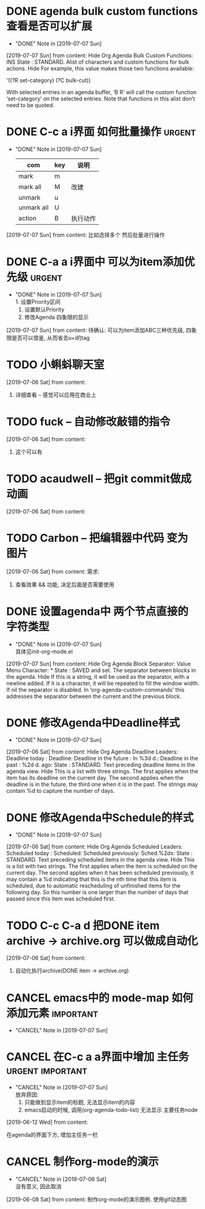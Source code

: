 #+STARTUP: overview
* DONE agenda bulk custom functions 查看是否可以扩展
  CLOSED: [2019-07-07 Sun 16:11]
  - "DONE" Note in [2019-07-07 Sun]
  [2019-07-07 Sun] from 
  content:
  Hide Org Agenda Bulk Custom Functions:
  INS
      State : STANDARD.
     Alist of characters and custom functions for bulk actions. Hide
     For example, this value makes those two functions available:
     
       '((?R set-category)
         (?C bulk-cut))
     
     With selected entries in an agenda buffer, ‘B R’ will call
     the custom function ‘set-category’ on the selected entries.
     Note that functions in this alist don’t need to be quoted.
* DONE C-c a i界面 如何批量操作                                      :urgent:
  CLOSED: [2019-07-07 Sun 15:40] SCHEDULED: <2019-07-07 Sun>
  - "DONE" Note in [2019-07-07 Sun] \\
    
    | com        | key | 说明     |
    |------------+-----+----------|
    | mark       | m   |          |
    |------------+-----+----------|
    | mark all   | M   | 改建     |
    |------------+-----+----------|
    | unmark     | u   |          |
    |------------+-----+----------|
    | unmark all | U   |          |
    |------------+-----+----------|
    | action     | B   | 执行动作 |
    |------------+-----+----------|
  [2019-07-07 Sun] from 
  content:
  比如选择多个 然后批量进行操作
* DONE C-a a i界面中 可以为item添加优先级                            :urgent:
  CLOSED: [2019-07-07 Sun 15:33] SCHEDULED: <2019-07-07 Sun>
  - "DONE" Note in [2019-07-07 Sun] \\
    1. 设置Priority区间
    2. 设置默认Priority
    3. 修改Agenda 四象限的显示
  [2019-07-07 Sun] from 
  content:
  待确认: 可以为item添加ABC三种优先级,  四象限是否可以借鉴, 从而省去u+i的tag
* TODO 小蝌蚪聊天室 
  [2019-07-06 Sat] from 
  content:
  1. 详细查看 -- 感觉可以应用在商业上
* TODO fuck -- 自动修改敲错的指令
  [2019-07-06 Sat] from 
  content:
  1. 这个可以有
* TODO acaudwell -- 把git commit做成动画
  [2019-07-06 Sat] from 
  content:
* TODO Carbon -- 把编辑器中代码 变为 图片
  [2019-07-06 Sat] from 
  content:
  需求:
  1. 查看效果 && 功能, 决定后面是否需要使用
* DONE 设置agenda中 两个节点直接的 字符类型
  CLOSED: [2019-07-07 Sun 12:12]
  - "DONE" Note in [2019-07-07 Sun] \\
    具体见init-org-mode.el
  [2019-07-07 Sun] from 
  content:
  Hide Org Agenda Block Separator: Value Menu Character: *
      State : SAVED and set.
     The separator between blocks in the agenda. Hide
     If this is a string, it will be used as the separator, with a newline added.
     If it is a character, it will be repeated to fill the window width.
     If nil the separator is disabled.  In ‘org-agenda-custom-commands’ this
     addresses the separator between the current and the previous block.
* DONE 修改Agenda中Deadline样式
  CLOSED: [2019-07-07 Sun 12:12]
  - "DONE" Note in [2019-07-07 Sun]
  [2019-07-06 Sat] from 
  content:
  Hide Org Agenda Deadline Leaders:
  Deadline today          : Deadline:  
  Deadline in the future  : In %3d d.: 
  Deadline in the past    : %2d d. ago: 
      State : STANDARD.
     Text preceding deadline items in the agenda view. Hide
     This is a list with three strings.  The first applies when the item has its
     deadline on the current day.  The second applies when the deadline is in the
     future, the third one when it is in the past.  The strings may contain %d
     to capture the number of days.
* DONE 修改Agenda中Schedule的样式
  CLOSED: [2019-07-07 Sun 12:13]
  - "DONE" Note in [2019-07-07 Sun]
  [2019-07-06 Sat] from 
  content:
  Hide Org Agenda Scheduled Leaders:
  Scheduled today     : Scheduled: 
  Scheduled previously: Sched.%2dx: 
      State : STANDARD.
     Text preceding scheduled items in the agenda view. Hide
     This is a list with two strings.  The first applies when the item is
     scheduled on the current day.  The second applies when it has been scheduled
     previously, it may contain a %d indicating that this is the nth time that
     this item is scheduled, due to automatic rescheduling of unfinished items
     for the following day.  So this number is one larger than the number of days
     that passed since this item was scheduled first.
* TODO C-c C-a d 把DONE item archive -> archive.org 可以做成自动化
  [2019-07-06 Sat] from 
  content:
  1. 自动化执行archive(DONE item -> archive.org)
* CANCEL emacs中的 mode-map 如何添加元素                          :important:
  CLOSED: [2019-07-07 Sun 16:12] DEADLINE: <2017-03-03 Wed>
  - "CANCEL" Note in [2019-07-07 Sun]
* CANCEL 在C-c a a界面中增加 主任务                        :urgent:important:
  CLOSED: [2019-07-07 Sun 02:27] SCHEDULED: <2019-06-14 Fri 13:00>
  - "CANCEL" Note in [2019-07-07 Sun] \\
    放弃原因:
    1. 只能做到显示item的标题, 无法显示item的内容
    2. emacs启动的时候, 调用(org-agenda-todo-list) 无法显示 主要任务node
  [2019-06-12 Wed] from 
  content:

  在agenda的界面下方, 增加主任务一栏
* CANCEL 制作org-mode的演示 
  CLOSED: [2019-07-06 Sat 23:08] DEADLINE: <2019-07-03 Wed>
  - "CANCEL" Note in [2019-07-06 Sat] \\
    没有意义, 因此取消
  [2019-06-08 Sat] from 
  content:
  制作org-mode的演示图例. 使用gif动态图
